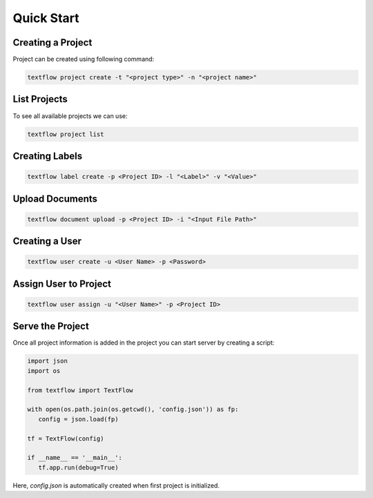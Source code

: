 Quick Start
===========

Creating a Project
------------------

Project can be created using following command:

.. code-block::

   textflow project create -t "<project type>" -n "<project name>"

List Projects
------------------

To see all available projects we can use:

.. code-block::

   textflow project list

Creating Labels
---------------

.. code-block::

   textflow label create -p <Project ID> -l "<Label>" -v "<Value>"

Upload Documents
----------------

.. code-block::

   textflow document upload -p <Project ID> -i "<Input File Path>"

Creating a User
---------------

.. code-block::

   textflow user create -u <User Name> -p <Password>

Assign User to Project
----------------------

.. code-block::

   textflow user assign -u "<User Name>" -p <Project ID>

Serve the Project
-----------------

Once all project information is added in the project you can start server by creating a script:


.. code-block::

   import json
   import os

   from textflow import TextFlow

   with open(os.path.join(os.getcwd(), 'config.json')) as fp:
      config = json.load(fp)

   tf = TextFlow(config)

   if __name__ == '__main__':
      tf.app.run(debug=True)

Here, `config.json` is automatically created when first project is initialized.